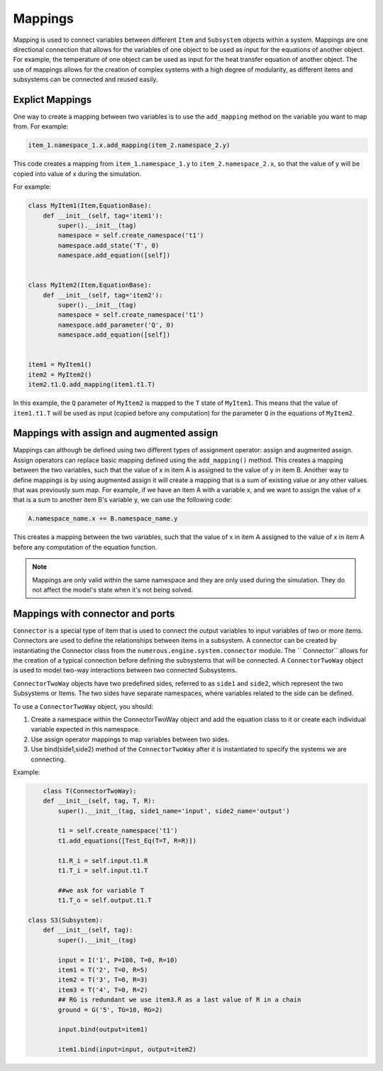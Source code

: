 Mappings
=============

Mapping is used to connect variables between different ``Item`` and ``Subsystem`` objects within a system.
Mappings are one directional connection that allows for the variables of one object to be used
as input for the equations of another object.
For example, the temperature of one object can be used as input for the heat transfer equation of another object.
The use of mappings allows for the creation of complex systems with a high degree of modularity,
as different items and subsystems can be connected and reused easily.

Explict Mappings
^^^^^^^^^^^^^^^^^^^^^^^^^^^^^^^^^

One way to create a mapping between two variables is to use the ``add_mapping``
method on the variable you want to map from. For example:


.. code::

    item_1.namespace_1.x.add_mapping(item_2.namespace_2.y)


This code creates a mapping from ``item_1.namespace_1.y`` to ``item_2.namespace_2.x``,
so that the value of y will be copied into value of x during the simulation.

For example:

.. code::

    class MyItem1(Item,EquationBase):
        def __init__(self, tag='item1'):
            super().__init__(tag)
            namespace = self.create_namespace('t1')
            namespace.add_state('T', 0)
            namespace.add_equation([self])


    class MyItem2(Item,EquationBase):
        def __init__(self, tag='item2'):
            super().__init__(tag)
            namespace = self.create_namespace('t1')
            namespace.add_parameter('Q', 0)
            namespace.add_equation([self])


    item1 = MyItem1()
    item2 = MyItem2()
    item2.t1.Q.add_mapping(item1.t1.T)


In this example, the ``Q`` parameter of ``MyItem2`` is mapped to the ``T`` state of ``MyItem1``.
This means that the value of ``item1.t1.T`` will be used as input (copied before any computation)
for the parameter ``Q``  in the equations of ``MyItem2``.


Mappings with assign and augmented assign
^^^^^^^^^^^^^^^^^^^^^^^^^^^^^^^^^

Mappings can although be defined using two different types of assignment operator: assign and augmented assign.
Assign operators can replace basic mapping  defined using the ``add_mapping()`` method.
This creates a mapping between the two variables, such that the value of x in item A
is assigned to the value of y in item B.
Another way to define mappings is by using augmented assign it will create a mapping that is a sum of
existing value or any other values that was previously sum map.
For example, if we have an item A with a variable x,
and we want to assign the value of x  that is a sum  to another item B's variable y,
we can use the following code:

.. code::

    A.namespace_name.x += B.namespace_name.y

This creates a mapping between the two variables, such that the value of
x in item A assigned to the value of x in item A before any computation of the equation function.

.. note::

    Mappings are only valid within the same namespace and they are only used during the simulation.
    They do not affect the model's state when it's not being solved.



Mappings with connector and ports
^^^^^^^^^^^^^^^^^^^^^^^^^^^^^^^^^

``Connector`` is a special type of item that is used to connect
the output variables to input variables of two or more items. Connectors are used to define the relationships between
items in a subsystem. A connector can be created by instantiating the Connector class
from the ``numerous.engine.system.connector`` module. The `` Connector``  allows for the creation of a typical connection before defining the subsystems that will be connected.
A ``ConnectorTwoWay`` object is used to model two-way interactions between two connected Subsystems.

``ConnectorTwoWay`` objects have two predefined sides, referred to as ``side1`` and ``side2``,
which represent the two  Subsystems or Items.
The two sides have separate namespaces, where variables related to the side can be defined.

To use a ``ConnectorTwoWay`` object, you should:

#. Create a namespace within the ConnectorTwoWay object and add the equation class to it or create each individual variable expected in this namespace.
#. Use assign operator mappings to map variables between two sides.
#. Use bind(side1,side2) method of the ``ConnectorTwoWay`` after it is instantiated to specify the systems we are connecting.


Example:

.. code::

        class T(ConnectorTwoWay):
        def __init__(self, tag, T, R):
            super().__init__(tag, side1_name='input', side2_name='output')

            t1 = self.create_namespace('t1')
            t1.add_equations([Test_Eq(T=T, R=R)])

            t1.R_i = self.input.t1.R
            t1.T_i = self.input.t1.T

            ##we ask for variable T
            t1.T_o = self.output.t1.T

    class S3(Subsystem):
        def __init__(self, tag):
            super().__init__(tag)

            input = I('1', P=100, T=0, R=10)
            item1 = T('2', T=0, R=5)
            item2 = T('3', T=0, R=3)
            item3 = T('4', T=0, R=2)
            ## RG is redundant we use item3.R as a last value of R in a chain
            ground = G('5', TG=10, RG=2)

            input.bind(output=item1)

            item1.bind(input=input, output=item2)